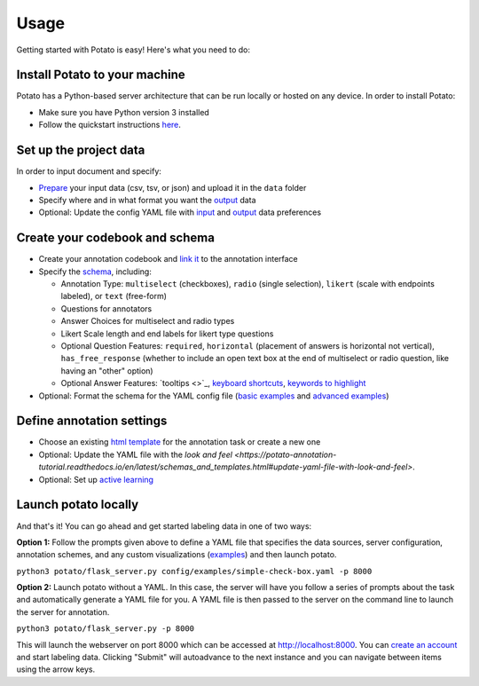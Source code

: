 Usage
=====

Getting started with Potato is easy! Here's what you need to do:


Install Potato to your machine
---------------

Potato has a Python-based server architecture that can be run locally or hosted on any device. In order to install Potato: 

* Make sure you have Python version 3 installed 
* Follow the quickstart instructions `here <https://potato-annotation-tutorial.readthedocs.io/en/latest/quick-start.html>`_.


Set up the project data
------------

In order to input document and specify:

* `Prepare <https://potato-annotation-tutorial.readthedocs.io/en/latest/data_format.html#prepare-your-input-data>`_ your input data (csv, tsv, or json) and upload it in the ``data`` folder
* Specify where and in what format you want the `output <https://potato-annotation-tutorial.readthedocs.io/en/latest/data_format.html#update-output-data-preferences-on-the-yaml-config-file>`_ data 
* Optional: Update the config YAML file with `input <https://potato-annotation-tutorial.readthedocs.io/en/latest/data_format.html#update-input-data-formats-on-the-yaml-config-file>`_ and `output <https://potato-annotation-tutorial.readthedocs.io/en/latest/data_format.html#update-output-data-preferences-on-the-yaml-config-file>`_ data preferences


Create your codebook and schema
----------------

* Create your annotation codebook and `link it <https://potato-annotation-tutorial.readthedocs.io/en/latest/schemas_and_templates.html>`_ to the annotation interface
* Specify the `schema <https://potato-annotation-tutorial.readthedocs.io/en/latest/schemas_and_templates.html>`_, including:

  * Annotation Type: ``multiselect`` (checkboxes), ``radio`` (single selection), ``likert`` (scale with endpoints labeled), or ``text`` (free-form)
  * Questions for annotators 
  * Answer Choices for multiselect and radio types 
  * Likert Scale length and end labels for likert type questions
  * Optional Question Features: ``required``, ``horizontal`` (placement of answers is horizontal not vertical), ``has_free_response`` (whether to include an open text box at the end of multiselect or radio question, like having an "other" option)
  * Optional Answer Features: `tooltips <>`_, `keyboard shortcuts <https://potato-annotation-tutorial.readthedocs.io/en/latest/productivity.html#keyboard-shortcuts>`_, `keywords to highlight <https://potato-annotation-tutorial.readthedocs.io/en/latest/productivity.html#dynamic-highlighting>`_

* Optional: Format the schema for the YAML config file (`basic examples <https://potato-annotation-tutorial.readthedocs.io/en/latest/schemas_and_templates.html>`_ and `advanced examples <https://potato-annotation-tutorial.readthedocs.io/en/latest/productivity.html>`_)



Define annotation settings
----------------

* Choose an existing `html template <https://potato-annotation-tutorial.readthedocs.io/en/latest/schemas_and_templates.html#choose-or-create-your-html-template>`_ for the annotation task or create a new one
* Optional: Update the YAML file with the `look and feel <https://potato-annotation-tutorial.readthedocs.io/en/latest/schemas_and_templates.html#update-yaml-file-with-look-and-feel>`.
* Optional: Set up `active learning <https://potato-annotation-tutorial.readthedocs.io/en/latest/productivity.html#active-learning>`_


Launch potato locally
---------------

And that's it! You can go ahead and get started labeling data in one of two ways:

**Option 1:** Follow the prompts given above to define a YAML file that specifies the data sources, server configuration, annotation schemes, and any custom visualizations (`examples <https://github.com/davidjurgens/potato/tree/master/config/examples>`_) and then launch potato.

``python3 potato/flask_server.py config/examples/simple-check-box.yaml -p 8000``

**Option 2:** Launch potato without a YAML. In this case, the server will have you follow a series of prompts about the task and automatically generate a YAML file for you. A YAML file is then passed to the server on the command line to launch the server for annotation.

``python3 potato/flask_server.py -p 8000``


This will launch the webserver on port 8000 which can be accessed at http://localhost:8000. You can `create an account <https://potato-annotation-tutorial.readthedocs.io/en/latest/user_and_collaboration.html>`_ and start labeling data. Clicking "Submit" will autoadvance to the next instance and you can navigate between items using the arrow keys.



